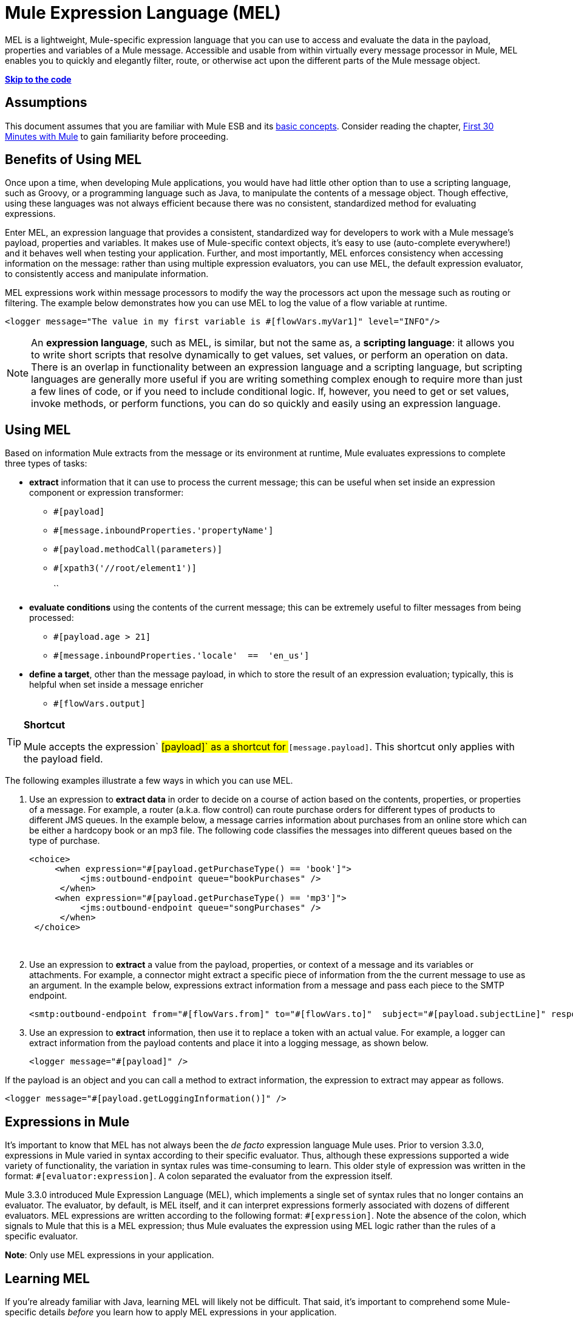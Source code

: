 = Mule Expression Language (MEL)

MEL is a lightweight, Mule-specific expression language that you can use to access and evaluate the data in the payload, properties and variables of a Mule message. Accessible and usable from within virtually every message processor in Mule, MEL enables you to quickly and elegantly filter, route, or otherwise act upon the different parts of the Mule message object. 

*link:#MuleExpressionLanguageMEL-theCode[Skip to the code]*

== Assumptions

This document assumes that you are familiar with Mule ESB and its link:/mule-fundamentals/mule-concepts[basic concepts]. Consider reading the chapter, link:/mule-fundamentals/first-30-minutes-with-mule[First 30 Minutes with Mule] to gain familiarity before proceeding. 

== Benefits of Using MEL

Once upon a time, when developing Mule applications, you would have had little other option than to use a scripting language, such as Groovy, or a programming language such as Java, to manipulate the contents of a message object. Though effective, using these languages was not always efficient because there was no consistent, standardized method for evaluating expressions.  

Enter MEL, an expression language that provides a consistent, standardized way for developers to work with a Mule message's payload, properties and variables. It makes use of Mule-specific context objects, it's easy to use (auto-complete everywhere!) and it behaves well when testing your application. Further, and most importantly, MEL enforces consistency when accessing information on the message: rather than using multiple expression evaluators, you can use MEL, the default expression evaluator, to consistently access and manipulate information. 

MEL expressions work within message processors to modify the way the processors act upon the message such as routing or filtering. The example below demonstrates how you can use MEL to log the value of a flow variable at runtime.

[source]
----
<logger message="The value in my first variable is #[flowVars.myVar1]" level="INFO"/>
----

[NOTE]
An *expression language*, such as MEL, is similar, but not the same as, a *scripting language*: it allows you to write short scripts that resolve dynamically to get values, set values, or perform an operation on data. There is an overlap in functionality between an expression language and a scripting language, but scripting languages are generally more useful if you are writing something complex enough to require more than just a few lines of code, or if you need to include conditional logic. If, however, you need to get or set values, invoke methods, or perform functions, you can do so quickly and easily using an expression language. 

== Using MEL

Based on information Mule extracts from the message or its environment at runtime, Mule evaluates expressions to complete three types of tasks:

* *extract* information that it can use to process the current message; this can be useful when set inside an expression component or expression transformer: 
** `#[payload]`
** `#[message.inboundProperties.'propertyName']`
** `#[payload.methodCall(parameters)] `
** `#[xpath3('//root/element1')] `  +
 +
``
* *evaluate conditions* using the contents of the current message; this can be extremely useful to filter messages from being processed:
** `#[payload.age > 21]`
** `#[message.inboundProperties.'locale'  ==  'en_us']`
+
* *define a target*, other than the message payload, in which to store the result of an expression evaluation; typically, this is helpful when set inside a message enricher
** `#[flowVars.output]` +

[TIP]
====
*Shortcut*

Mule accepts the expression` #[payload]` as a shortcut for `#[message.payload]`. This shortcut only applies with the payload field.
====

The following examples illustrate a few ways in which you can use MEL.

. Use an expression to *extract data* in order to decide on a course of action based on the contents, properties, or properties of a message. For example, a router (a.k.a. flow control) can route purchase orders for different types of products to different JMS queues. In the example below, a message carries information about purchases from an online store which can be either a hardcopy book or an mp3 file. The following code classifies the messages into different queues based on the type of purchase.
+
[source]
----
<choice>
     <when expression="#[payload.getPurchaseType() == 'book']">
          <jms:outbound-endpoint queue="bookPurchases" />
      </when>
     <when expression="#[payload.getPurchaseType() == 'mp3']">
          <jms:outbound-endpoint queue="songPurchases" />
      </when>
 </choice>
----
   
. Use an expression to *extract* a value from the payload, properties, or context of a message and its variables or attachments. For example, a connector might extract a specific piece of information from the the current message to use as an argument. In the example below, expressions extract information from a message and pass each piece to the SMTP endpoint.
+
[source]
----
<smtp:outbound-endpoint from="#[flowVars.from]" to="#[flowVars.to]"  subject="#[payload.subjectLine]" responseTimeout="10000" doc:name="SMTP"/>
----

. Use an expression to *extract* information, then use it to replace a token with an actual value. For example, a logger can extract information from the payload contents and place it into a logging message, as shown below.
+
[source]
----
<logger message="#[payload]" />
----

If the payload is an object and you can call a method to extract information, the expression to extract may appear as follows.

[source]
----
<logger message="#[payload.getLoggingInformation()]" />
----

== Expressions in Mule

It's important to know that MEL has not always been the _de facto_ expression language Mule uses. Prior to version 3.3.0, expressions in Mule varied in syntax according to their specific evaluator. Thus, although these expressions supported a wide variety of functionality, the variation in syntax rules was time-consuming to learn. This older style of expression was written in the format: `#[evaluator:expression]`. A colon separated the evaluator from the expression itself.

Mule 3.3.0 introduced Mule Expression Language (MEL), which implements a single set of syntax rules that no longer contains an evaluator. The evaluator, by default, is MEL itself, and it can interpret expressions formerly associated with dozens of different evaluators. MEL expressions are written according to the following format: `#[expression]`. Note the absence of the colon, which signals to Mule that this is a MEL expression; thus Mule evaluates the expression using MEL logic rather than the rules of a specific evaluator.

*Note*: Only use MEL expressions in your application.

== Learning MEL

If you're already familiar with Java, learning MEL will likely not be difficult. That said, it's important to comprehend some Mule-specific details _before_ you learn how to apply MEL expressions in your application.

. *Understand the Mule message structure.* Because you use MEL to act upon the contents of a Mule message object (payload, properties and variables), you first need to understand the basic structure of the message. If you are not already familiar with it, read about the link:/mule-fundamentals/mule-message-structure[Mule message structure].

. *Understand how to see the contents of the Mule message.* In order to be able to act upon it, you need to be able to figure out what type of data the message contains. Is the payload an array? Does the message contain a flow variable? What inbound properties exist? The link:/mule-fundamentals/mule-message-tutorial[Mule Message Tutorial] document describes the tools you can use to see inside the message, so that you know how to use MEL expressions to manipulate the data.

After having absorbed this material, you will be ready and able to begin learning about MEL basic syntax, and start using expressions in your application. 

== See Also

* *NEXT STEP*: Learn the link:/mule-user-guide/mule-expression-language-basic-syntax[basic syntax of MEL], or dive into link:/mule-fundamentals/mule-application-architecture[Mule Application Architecture].
* Learn better by example? Access our collection of link:/mule-user-guide/mule-expression-language-examples[example apps which use MEL].
* Learn better by tutorial? Access the link:/mule-fundamentals/mule-message-tutorial[Mule Message Tutorial].
